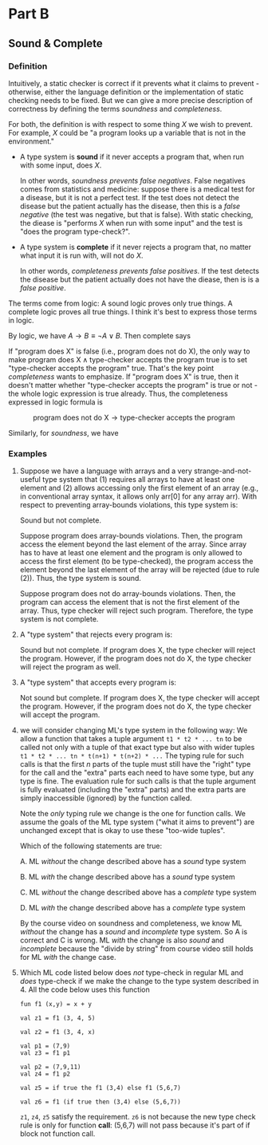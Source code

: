 #+OPTIONS: tex:t

* Part B

** Sound & Complete

*** Definition

Intuitively, a static checker is correct if it prevents what it claims to prevent - otherwise, either the language definition
or the implementation of static checking needs to be fixed. But we can give a more precise description of correctness 
by defining the terms /soundness/ and /completeness/. 

For both, the definition is with respect to some thing $X$ we wish to prevent. For example, $X$ could be "a program looks up
a variable that is not in the environment."

- A type system is *sound* if it never accepts a program that, when run with some input, does $X$.

    In other words, /soundness prevents false negatives/. False negatives comes from statistics and medicine: suppose there is 
    a medical test for a disease, but it is not a perfect test. If the test does not detect the disease but the patient actually
    has the disease, then this is a /false negative/ (the test was negative, but that is false). With static checking, 
    the diease is "performs $X$ when run with some input" and the test is "does the program type-check?".

- A type system is *complete* if it never rejects a program that, no matter what input it is run with, will not do $X$.

    In other words, /completeness prevents false positives/. If the test detects the disease but the patient actually does not have 
    the diease, then is is a /false positive/.

The terms come from logic: A sound logic proves only true things. A complete logic proves all true things. I think it's best to 
express those terms in logic. 

By logic, we have $A \rightarrow B \equiv \neg A \vee B$. Then complete says

\begin{align*}
       &\text{program does not do X} \rightarrow \text{type-checker never rejects the program} \\
\equiv &\text{program does X} \wedge \text{type-checker accepts the program}
\end{align*}

If "program does X" is false (i.e., program does not do X), 
the only way to make $\text{program does X} \wedge \text{type-checker accepts the program}$ true is 
to set "type-checker accepts the program" true. That's the key point /completeness/ wants to emphasize. 
If "program does X" is true, then it doesn't matter whether "type-checker accepts the program" is true or not - 
the whole logic expression is true already. Thus, the completeness expressed in logic formula is 

$$
\text{program does not do X} \rightarrow \text{type-checker accepts the program}
$$

Similarly, for /soundness/, we have 

\begin{align*}
       & \text{program does X} \rightarrow \text{type-checker never accepts program} \\
\equiv & \text{program does X} \rightarrow \text{type-checker rejects program}
\end{align*}

*** Examples

1. Suppose we have a language with arrays and a very strange-and-not-useful type system that 
   (1) requires all arrays to have at least one element and 
   (2) allows accessing only the first element of an array (e.g., in conventional array syntax, it allows only arr[0] for any array arr). 
   With respect to preventing array-bounds violations, this type system is:

   Sound but not complete. 
   
   Suppose program does array-bounds violations. Then, the program access the element beyond the last element 
   of the array. Since array has to have at least one element and the program is only allowed to 
   access the first element (to be type-checked), the program access the element beyond the last element of the array
   will be rejected (due to rule (2)). Thus, the type system is sound.

   Suppose program does not do array-bounds violations. Then, the program can access the element that is not the first 
   element of the array. Thus, type checker will reject such program. Therefore, the type system is not complete.

2. A "type system" that rejects every program is:

   Sound but not complete. If program does X, the type checker will reject the program. However, if the program does not do X,
   the type checker will reject the program as well.

3. A "type system" that accepts every program is:

   Not sound but complete. If program does X, the type checker will accept the program. However, if the program does not do X,
   the type checker will accept the program.

4. we will consider changing ML's type system in the following way: We allow a function that takes a tuple 
   argument =t1 * t2 * ... tn= to be called not only with a tuple of that exact type but also with wider tuples 
   =t1 * t2 * ... tn * t(n+1) * t(n+2) * ...= The typing rule for such calls is that the first /n/ parts of the tuple 
   must still have the "right" type for the call and the "extra" parts each need to have some type, but any type is fine. 
   The evaluation rule for such calls is that the tuple argument is fully evaluated (including the "extra" parts) and 
   the extra parts are simply inaccessible (ignored) by the function called.

   Note the /only/ typing rule we change is the one for function calls. We assume the goals of the ML type system ("what it aims to prevent") 
   are unchanged except that is okay to use these "too-wide tuples".

   Which of the following statements are true:

   A. ML /without/ the change described above has a /sound/ type system

   B. ML /with/ the change described above has a /sound/ type system

   C. ML /without/ the change described above has a /complete/ type system

   D. ML /with/ the change described above has a /complete/ type system

   By the course video on soundness and completeness, we know ML /without/ the change has a /sound/ and /incomplete/ type system.
   So A is correct and C is wrong. ML /with/ the change is also /sound/ and /incomplete/ because the "divide by string" from course
   video still holds for ML /with/ the change case.

5. Which ML code listed below does /not/ type-check in regular ML and /does/ type-check if we make the change to the type system 
   described in 4. All the code below uses this function 
   
   #+begin_src 'sml'
   fun f1 (x,y) = x + y
   #+end_src

   #+begin_src 
   val z1 = f1 (3, 4, 5)
   #+end_src
   
   #+begin_src 
   val z2 = f1 (3, 4, x)
   #+end_src
   
   #+begin_src 'sml'
   val p1 = (7,9)
   val z3 = f1 p1
   #+end_src

   #+begin_src 
   val p2 = (7,9,11)
   val z4 = f1 p2
   #+end_src

   #+begin_src 
   val z5 = if true the f1 (3,4) else f1 (5,6,7)
   #+end_src

   #+begin_src 
   val z6 = f1 (if true then (3,4) else (5,6,7))
   #+end_src

   =z1=, =z4=, =z5= satisfy the requirement. =z6= is not because the new type check rule is only for function *call*: (5,6,7) will not pass
   because it's part of if block not function call.

